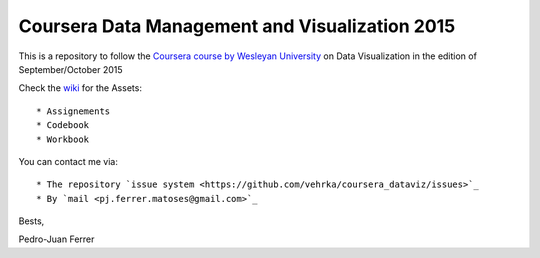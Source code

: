 ===============================================
Coursera Data Management and Visualization 2015
===============================================

This is a repository to follow the `Coursera course by Wesleyan University
<https://www.coursera.org/learn/data-visualization>`_ on Data Visualization in
the edition of September/October 2015

Check the `wiki <https://github.com/vehrka/coursera_dataviz/wiki>`_ for the Assets::

    * Assignements
    * Codebook
    * Workbook

You can contact me via::

    * The repository `issue system <https://github.com/vehrka/coursera_dataviz/issues>`_
    * By `mail <pj.ferrer.matoses@gmail.com>`_

Bests,

Pedro-Juan Ferrer

